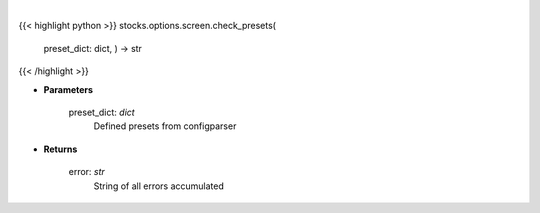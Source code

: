 .. role:: python(code)
    :language: python
    :class: highlight

|

.. raw:: html

    <h3>
    > Checks option screener preset values
    </h3>

{{< highlight python >}}
stocks.options.screen.check_presets(
    preset\_dict: dict,
    ) -> str
{{< /highlight >}}

* **Parameters**

    preset_dict: *dict*
        Defined presets from configparser
    
* **Returns**

    error: *str*
        String of all errors accumulated
    
